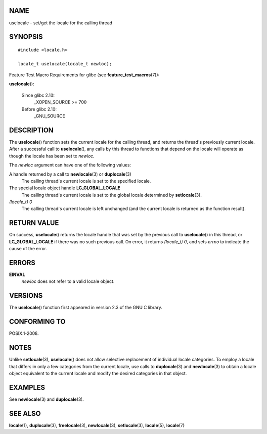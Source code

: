 NAME
====

uselocale - set/get the locale for the calling thread

SYNOPSIS
========

::

   #include <locale.h>

   locale_t uselocale(locale_t newloc);

Feature Test Macro Requirements for glibc (see
**feature_test_macros**\ (7)):

**uselocale**\ ():

   Since glibc 2.10:
      \_XOPEN_SOURCE >= 700

   Before glibc 2.10:
      \_GNU_SOURCE

DESCRIPTION
===========

The **uselocale**\ () function sets the current locale for the calling
thread, and returns the thread's previously current locale. After a
successful call to **uselocale**\ (), any calls by this thread to
functions that depend on the locale will operate as though the locale
has been set to *newloc*.

The *newloc* argument can have one of the following values:

A handle returned by a call to **newlocale**\ (3) or **duplocale**\ (3)
   The calling thread's current locale is set to the specified locale.

The special locale object handle **LC_GLOBAL_LOCALE**
   The calling thread's current locale is set to the global locale
   determined by **setlocale**\ (3).

*(locale_t) 0*
   The calling thread's current locale is left unchanged (and the
   current locale is returned as the function result).

RETURN VALUE
============

On success, **uselocale**\ () returns the locale handle that was set by
the previous call to **uselocale**\ () in this thread, or
**LC_GLOBAL_LOCALE** if there was no such previous call. On error, it
returns *(locale_t) 0*, and sets *errno* to indicate the cause of the
error.

ERRORS
======

**EINVAL**
   *newloc* does not refer to a valid locale object.

VERSIONS
========

The **uselocale**\ () function first appeared in version 2.3 of the GNU
C library.

CONFORMING TO
=============

POSIX.1-2008.

NOTES
=====

Unlike **setlocale**\ (3), **uselocale**\ () does not allow selective
replacement of individual locale categories. To employ a locale that
differs in only a few categories from the current locale, use calls to
**duplocale**\ (3) and **newlocale**\ (3) to obtain a locale object
equivalent to the current locale and modify the desired categories in
that object.

EXAMPLES
========

See **newlocale**\ (3) and **duplocale**\ (3).

SEE ALSO
========

**locale**\ (1), **duplocale**\ (3), **freelocale**\ (3),
**newlocale**\ (3), **setlocale**\ (3), **locale**\ (5), **locale**\ (7)
